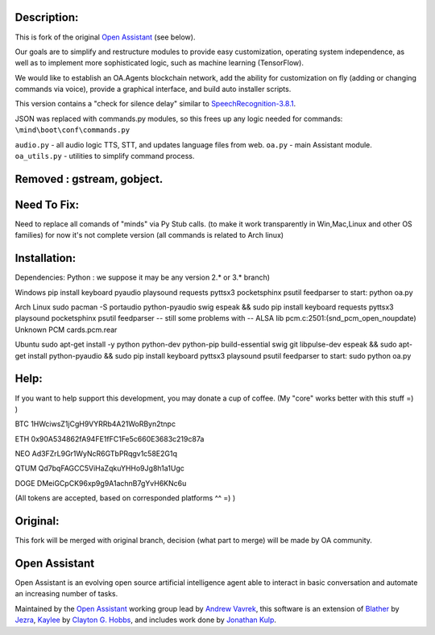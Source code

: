 Description:
=============

This is fork of the original `Open Assistant <http://www.openassistant.org/>`__ (see below).

Our goals are to simplify and restructure modules to provide easy customization, operating system independence, as well as to implement more sophisticated logic, such as machine learning (TensorFlow).

We would like to establish an OA.Agents blockchain network, add the ability for customization on fly (adding or changing commands via voice), provide a graphical interface, and build auto installer scripts.

This version contains a "check for silence delay" similar to  `SpeechRecognition-3.8.1 <https://pypi.python.org/pypi/SpeechRecognition/3.8.1>`__.

JSON was replaced with commands.py modules, so this frees up any logic needed for commands: ``\mind\boot\conf\commands.py``

``audio.py`` - all audio logic TTS, STT, and updates language files from web.
``oa.py`` - main Assistant module.
``oa_utils.py`` - utilities to simplify command process.

Removed : gstream, gobject.
=============

Need To Fix:
=============
Need to replace all comands of "minds" via Py Stub calls. 
(to make it work transparently in Win,Mac,Linux and other OS families)
for now it's not complete version (all commands is related to Arch linux)

Installation:
=============
Dependencies:
Python  : 
we suppose it may be any version 2.* or 3.* branch)

Windows
pip install keyboard pyaudio playsound requests pyttsx3 pocketsphinx psutil feedparser
to start: python oa.py

Arch Linux
sudo pacman -S portaudio python-pyaudio swig espeak && sudo pip install keyboard requests pyttsx3 playsound pocketsphinx psutil feedparser
-- still some problems with 
-- ALSA lib pcm.c:2501:(snd_pcm_open_noupdate) Unknown PCM cards.pcm.rear

Ubuntu
sudo apt-get install -y python python-dev python-pip build-essential swig git libpulse-dev espeak && sudo apt-get install python-pyaudio && sudo pip install keyboard pyttsx3 playsound psutil feedparser
to start: sudo python oa.py

Help:
=============
If you want to help support this development, you may donate a cup of coffee. (My "core" works better with this stuff =) )

BTC
1HWciwsZ1jCgH9VYRRb4A21WoRByn2tnpc

ETH
0x90A534862fA94FE1fFC1Fe5c660E3683c219c87a

NEO
Ad3FZrL9Gr1WyNcR6GTbPRqgv1c58E2G1q

QTUM
Qd7bqFAGCC5ViHaZqkuYHHo9Jg8h1a1Ugc

DOGE
DMeiGCpCK96xp9g9A1achnB7gYvH6KNc6u

(All tokens are accepted, based on corresponded platforms ^^ =) )

Original:
=============
This fork will be merged with original branch, decision (what part to merge) will be made by OA community.

Open Assistant
=============
Open Assistant is an evolving open source artificial intelligence agent able 
to interact in basic conversation and automate an increasing number of tasks.

Maintained by the `Open Assistant <http://www.openassistant.org/>`__ 
working group lead by `Andrew Vavrek <https://youtu.be/cXqEv2OVwHE>`__, this software 
is an extension of `Blather <https://gitlab.com/jezra/blather>`__ 
by `Jezra <http://www.jezra.net/>`__, `Kaylee <https://github.com/Ratfink/kaylee>`__ 
by `Clayton G. Hobbs <https://bzratfink.wordpress.com/>`__, and includes work 
done by `Jonathan Kulp <http://jonathankulp.org/>`__.
